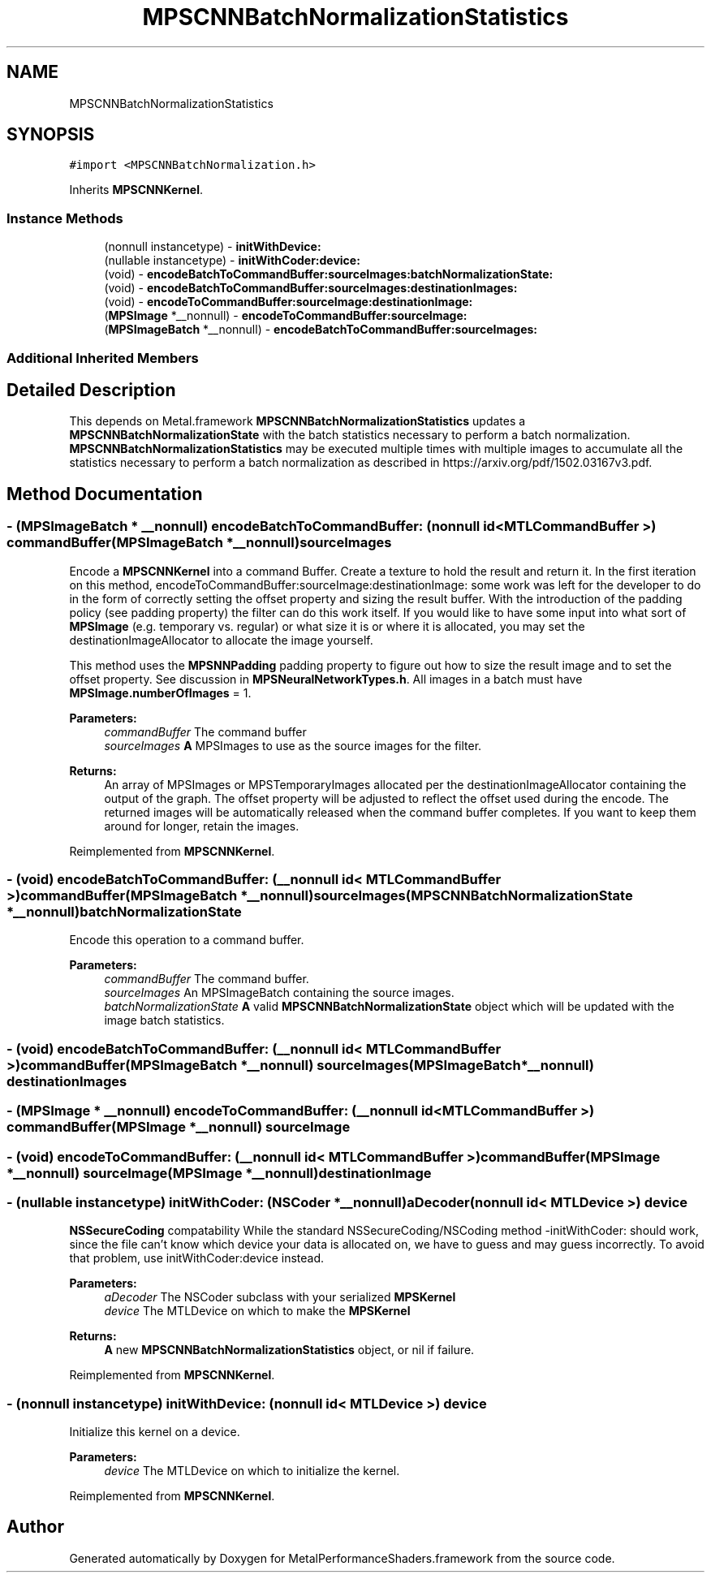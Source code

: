 .TH "MPSCNNBatchNormalizationStatistics" 3 "Sat May 12 2018" "Version MetalPerformanceShaders-116" "MetalPerformanceShaders.framework" \" -*- nroff -*-
.ad l
.nh
.SH NAME
MPSCNNBatchNormalizationStatistics
.SH SYNOPSIS
.br
.PP
.PP
\fC#import <MPSCNNBatchNormalization\&.h>\fP
.PP
Inherits \fBMPSCNNKernel\fP\&.
.SS "Instance Methods"

.in +1c
.ti -1c
.RI "(nonnull instancetype) \- \fBinitWithDevice:\fP"
.br
.ti -1c
.RI "(nullable instancetype) \- \fBinitWithCoder:device:\fP"
.br
.ti -1c
.RI "(void) \- \fBencodeBatchToCommandBuffer:sourceImages:batchNormalizationState:\fP"
.br
.ti -1c
.RI "(void) \- \fBencodeBatchToCommandBuffer:sourceImages:destinationImages:\fP"
.br
.ti -1c
.RI "(void) \- \fBencodeToCommandBuffer:sourceImage:destinationImage:\fP"
.br
.ti -1c
.RI "(\fBMPSImage\fP *__nonnull) \- \fBencodeToCommandBuffer:sourceImage:\fP"
.br
.ti -1c
.RI "(\fBMPSImageBatch\fP *__nonnull) \- \fBencodeBatchToCommandBuffer:sourceImages:\fP"
.br
.in -1c
.SS "Additional Inherited Members"
.SH "Detailed Description"
.PP 
This depends on Metal\&.framework  \fBMPSCNNBatchNormalizationStatistics\fP updates a \fBMPSCNNBatchNormalizationState\fP with the batch statistics necessary to perform a batch normalization\&. \fBMPSCNNBatchNormalizationStatistics\fP may be executed multiple times with multiple images to accumulate all the statistics necessary to perform a batch normalization as described in https://arxiv.org/pdf/1502.03167v3.pdf\&. 
.SH "Method Documentation"
.PP 
.SS "\- (\fBMPSImageBatch\fP * __nonnull) encodeBatchToCommandBuffer: (nonnull id< MTLCommandBuffer >) commandBuffer(\fBMPSImageBatch\fP *__nonnull) sourceImages"
Encode a \fBMPSCNNKernel\fP into a command Buffer\&. Create a texture to hold the result and return it\&.  In the first iteration on this method, encodeToCommandBuffer:sourceImage:destinationImage: some work was left for the developer to do in the form of correctly setting the offset property and sizing the result buffer\&. With the introduction of the padding policy (see padding property) the filter can do this work itself\&. If you would like to have some input into what sort of \fBMPSImage\fP (e\&.g\&. temporary vs\&. regular) or what size it is or where it is allocated, you may set the destinationImageAllocator to allocate the image yourself\&.
.PP
This method uses the \fBMPSNNPadding\fP padding property to figure out how to size the result image and to set the offset property\&. See discussion in \fBMPSNeuralNetworkTypes\&.h\fP\&. All images in a batch must have \fBMPSImage\&.numberOfImages\fP = 1\&.
.PP
\fBParameters:\fP
.RS 4
\fIcommandBuffer\fP The command buffer 
.br
\fIsourceImages\fP \fBA\fP MPSImages to use as the source images for the filter\&. 
.RE
.PP
\fBReturns:\fP
.RS 4
An array of MPSImages or MPSTemporaryImages allocated per the destinationImageAllocator containing the output of the graph\&. The offset property will be adjusted to reflect the offset used during the encode\&. The returned images will be automatically released when the command buffer completes\&. If you want to keep them around for longer, retain the images\&. 
.RE
.PP

.PP
Reimplemented from \fBMPSCNNKernel\fP\&.
.SS "\- (void) encodeBatchToCommandBuffer: (__nonnull id< MTLCommandBuffer >) commandBuffer(\fBMPSImageBatch\fP *__nonnull) sourceImages(\fBMPSCNNBatchNormalizationState\fP *__nonnull) batchNormalizationState"
Encode this operation to a command buffer\&. 
.PP
\fBParameters:\fP
.RS 4
\fIcommandBuffer\fP The command buffer\&. 
.br
\fIsourceImages\fP An MPSImageBatch containing the source images\&. 
.br
\fIbatchNormalizationState\fP \fBA\fP valid \fBMPSCNNBatchNormalizationState\fP object which will be updated with the image batch statistics\&. 
.RE
.PP

.SS "\- (void) encodeBatchToCommandBuffer: (__nonnull id< MTLCommandBuffer >) commandBuffer(\fBMPSImageBatch\fP *__nonnull) sourceImages(\fBMPSImageBatch\fP *__nonnull) destinationImages"

.SS "\- (\fBMPSImage\fP * __nonnull) encodeToCommandBuffer: (__nonnull id< MTLCommandBuffer >) commandBuffer(\fBMPSImage\fP *__nonnull) sourceImage"

.SS "\- (void) encodeToCommandBuffer: (__nonnull id< MTLCommandBuffer >) commandBuffer(\fBMPSImage\fP *__nonnull) sourceImage(\fBMPSImage\fP *__nonnull) destinationImage"

.SS "\- (nullable instancetype) \fBinitWithCoder:\fP (NSCoder *__nonnull) aDecoder(nonnull id< MTLDevice >) device"
\fBNSSecureCoding\fP compatability  While the standard NSSecureCoding/NSCoding method -initWithCoder: should work, since the file can't know which device your data is allocated on, we have to guess and may guess incorrectly\&. To avoid that problem, use initWithCoder:device instead\&. 
.PP
\fBParameters:\fP
.RS 4
\fIaDecoder\fP The NSCoder subclass with your serialized \fBMPSKernel\fP 
.br
\fIdevice\fP The MTLDevice on which to make the \fBMPSKernel\fP 
.RE
.PP
\fBReturns:\fP
.RS 4
\fBA\fP new \fBMPSCNNBatchNormalizationStatistics\fP object, or nil if failure\&. 
.RE
.PP

.PP
Reimplemented from \fBMPSCNNKernel\fP\&.
.SS "\- (nonnull instancetype) initWithDevice: (nonnull id< MTLDevice >) device"
Initialize this kernel on a device\&.
.PP
\fBParameters:\fP
.RS 4
\fIdevice\fP The MTLDevice on which to initialize the kernel\&. 
.RE
.PP

.PP
Reimplemented from \fBMPSCNNKernel\fP\&.

.SH "Author"
.PP 
Generated automatically by Doxygen for MetalPerformanceShaders\&.framework from the source code\&.
